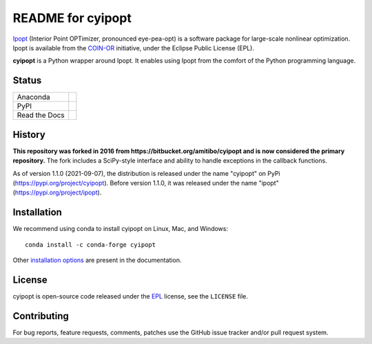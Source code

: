 ==================
README for cyipopt
==================

Ipopt_ (Interior Point OPTimizer, pronounced eye-pea-opt) is a software package
for large-scale nonlinear optimization. Ipopt is available from the COIN-OR_
initiative, under the Eclipse Public License (EPL).

**cyipopt** is a Python wrapper around Ipopt. It enables using Ipopt from the
comfort of the Python programming language.

.. _Ipopt: https://projects.coin-or.org/Ipopt
.. _COIN-OR: https://projects.coin-or.org/

Status
======

.. list-table::

   * - Anaconda
     - .. image:: https://anaconda.org/conda-forge/cyipopt/badges/version.svg
          :target: https://anaconda.org/conda-forge/cyipopt
       .. image:: https://anaconda.org/conda-forge/cyipopt/badges/downloads.svg
          :target: https://anaconda.org/conda-forge/cyipopt
   * - PyPI
     - .. image:: https://badge.fury.io/py/cyipopt.svg
          :target: https://pypi.org/project/cyipopt
       .. image:: https://pepy.tech/badge/cyipopt
          :target: https://pypi.org/project/cyipopt
   * - Read the Docs
     - .. image:: https://readthedocs.org/projects/cyipopt/badge/?version=latest
          :target: https://cyipopt.readthedocs.io/en/latest/?badge=latest
          :alt: Documentation Status

History
=======

**This repository was forked in 2016 from https://bitbucket.org/amitibo/cyipopt
and is now considered the primary repository.** The fork includes a SciPy-style
interface and ability to handle exceptions in the callback functions.

As of version 1.1.0 (2021-09-07), the distribution is released under the name
"cyipopt" on PyPi (https://pypi.org/project/cyipopt). Before version 1.1.0, it
was released under the name "ipopt" (https://pypi.org/project/ipopt).

Installation
============

We recommend using conda to install cyipopt on Linux, Mac, and Windows::

   conda install -c conda-forge cyipopt

Other `installation options`_ are present in the documentation.

.. _installation options: https://github.com/mechmotum/cyipopt/blob/master/docs/source/install.rst

License
=======

cyipopt is open-source code released under the EPL_ license, see the
``LICENSE`` file.

.. _EPL: https://www.eclipse.org/legal/epl-2.0/

Contributing
============

For bug reports, feature requests, comments, patches use the GitHub issue
tracker and/or pull request system.
